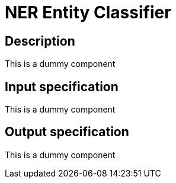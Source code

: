 = NER Entity Classifier

## Description

This is a dummy component

== Input specification

This is a dummy component

== Output specification

This is a dummy component